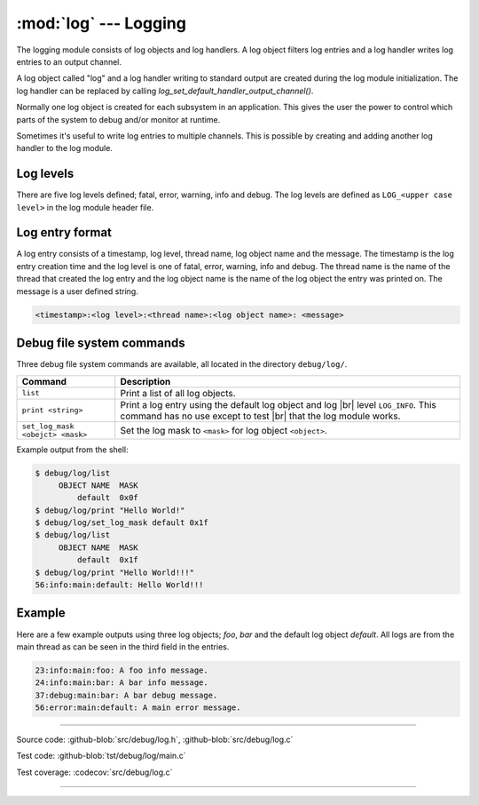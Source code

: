:mod:`log` --- Logging
======================

.. module:: log
   :synopsis: Logging.

The logging module consists of log objects and log handlers. A log
object filters log entries and a log handler writes log entries to an
output channel.

A log object called "log" and a log handler writing to standard output
are created during the log module initialization. The log handler can
be replaced by calling `log_set_default_handler_output_channel()`.

Normally one log object is created for each subsystem in an
application. This gives the user the power to control which parts of
the system to debug and/or monitor at runtime.

Sometimes it's useful to write log entries to multiple channels. This
is possible by creating and adding another log handler to the log
module.

Log levels
----------

There are five log levels defined; fatal, error, warning, info and
debug. The log levels are defined as ``LOG_<upper case level>`` in the
log module header file.

Log entry format
----------------

A log entry consists of a timestamp, log level, thread name, log
object name and the message. The timestamp is the log entry creation
time and the log level is one of fatal, error, warning, info and
debug. The thread name is the name of the thread that created the log
entry and the log object name is the name of the log object the entry
was printed on. The message is a user defined string.

.. code:: text

   <timestamp>:<log level>:<thread name>:<log object name>: <message>

Debug file system commands
--------------------------

Three debug file system commands are available, all located in the
directory ``debug/log/``.

+-----------------------------------+-----------------------------------------------------------------+
|  Command                          | Description                                                     |
+===================================+=================================================================+
|  ``list``                         | Print a list of all log objects.                                |
+-----------------------------------+-----------------------------------------------------------------+
|  ``print <string>``               | Print a log entry using the default log object and log |br|     |
|                                   | level ``LOG_INFO``. This command has no use except to test |br| |
|                                   | that the log module works.                                      |
+-----------------------------------+-----------------------------------------------------------------+
|  ``set_log_mask <obejct> <mask>`` | Set the log mask to ``<mask>`` for log object ``<object>``.     |
+-----------------------------------+-----------------------------------------------------------------+

Example output from the shell:

.. code-block:: text

    $ debug/log/list
         OBJECT NAME  MASK
             default  0x0f
    $ debug/log/print "Hello World!"
    $ debug/log/set_log_mask default 0x1f
    $ debug/log/list
         OBJECT NAME  MASK
             default  0x1f
    $ debug/log/print "Hello World!!!"
    56:info:main:default: Hello World!!!

Example
-------

Here are a few example outputs using three log objects; `foo`, `bar`
and the default log object `default`. All logs are from the main
thread as can be seen in the third field in the entries.

.. code:: text

   23:info:main:foo: A foo info message.
   24:info:main:bar: A bar info message.
   37:debug:main:bar: A bar debug message.
   56:error:main:default: A main error message.

----------------------------------------------

Source code: :github-blob:`src/debug/log.h`, :github-blob:`src/debug/log.c`

Test code: :github-blob:`tst/debug/log/main.c`

Test coverage: :codecov:`src/debug/log.c`

----------------------------------------------

.. doxygenfile:: debug/log.h
   :project: simba

.. |br| raw:: html

   <br />
